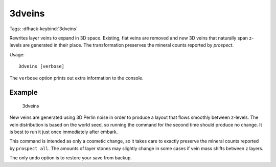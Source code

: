 3dveins
=======

Tags:
:dfhack-keybind:`3dveins`

Rewrites layer veins to expand in 3D space. Existing, flat veins are removed
and new 3D veins that naturally span z-levels are generated in their place.
The transformation preserves the mineral counts reported by `prospect`.

Usage::

    3dveins [verbose]

The ``verbose`` option prints out extra information to the console.

Example
-------

    3dveins

New veins are generated using 3D Perlin noise in order to produce a layout that
flows smoothly between z-levels. The vein distribution is based on the world
seed, so running the command for the second time should produce no change. It is
best to run it just once immediately after embark.

This command is intended as only a cosmetic change, so it takes care to exactly
preserve the mineral counts reported by ``prospect all``. The amounts of layer
stones may slightly change in some cases if vein mass shifts between z layers.

The only undo option is to restore your save from backup.
